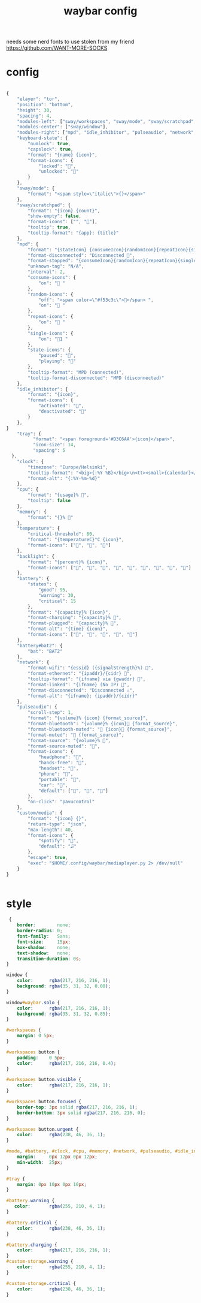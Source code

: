 #+title: waybar config

needs some nerd fonts to use
stolen from my friend https://github.com/WANT-MORE-SOCKS

* config

#+begin_src js :tangle ~/.config/waybar/config.json

{
    "elayer": "tor",
    "position": "bottom",
    "height": 30,
    "spacing": 4,
    "modules-left": ["sway/workspaces", "sway/mode", "sway/scratchpad", "custom/media","tray"],
    "modules-center": ["sway/window"],
    "modules-right": ["mpd", "idle_inhibitor", "pulseaudio", "network", "cpu", "memory", "temperature", "backlight", "keyboard-state", "sway/language", "battery", "battery#bat2", "clock", "tray"],
    "keyboard-state": {
        "numlock": true,
        "capslock": true,
        "format": "{name} {icon}",
        "format-icons": {
            "locked": "",
            "unlocked": ""
        }
    },
    "sway/mode": {
        "format": "<span style=\"italic\">{}</span>"
    },
    "sway/scratchpad": {
        "format": "{icon} {count}",
        "show-empty": false,
        "format-icons": ["", ""],
        "tooltip": true,
        "tooltip-format": "{app}: {title}"
    },
    "mpd": {
        "format": "{stateIcon} {consumeIcon}{randomIcon}{repeatIcon}{singleIcon}{artist} - {album} - {title} ({elapsedTime:%M:%S}/{totalTime:%M:%S}) ⸨{songPosition}|{queueLength}⸩ {volume}% ",
        "format-disconnected": "Disconnected ",
        "format-stopped": "{consumeIcon}{randomIcon}{repeatIcon}{singleIcon}Stopped ",
        "unknown-tag": "N/A",
        "interval": 2,
        "consume-icons": {
            "on": " "
        },
        "random-icons": {
            "off": "<span color=\"#f53c3c\"></span> ",
            "on": " "
        },
        "repeat-icons": {
            "on": " "
        },
        "single-icons": {
            "on": "1 "
        },
        "state-icons": {
            "paused": "",
            "playing": ""
        },
        "tooltip-format": "MPD (connected)",
        "tooltip-format-disconnected": "MPD (disconnected)"
    },
    "idle_inhibitor": {
        "format": "{icon}",
        "format-icons": {
            "activated": "",
            "deactivated": ""
        }
    },
}
    "tray": {
		  "format": "<span foreground='#D3C6AA'>{icon}</span>",
		  "icon-size": 14,
		  "spacing": 5
  },
    "clock": {
        "timezone": "Europe/Helsinki",
        "tooltip-format": "<big>{:%Y %B}</big>\n<tt><small>{calendar}</small></tt>",
        "format-alt": "{:%Y-%m-%d}"
    },
    "cpu": {
        "format": "{usage}% ",
        "tooltip": false
    },
    "memory": {
        "format": "{}% "
    },
    "temperature": {
        "critical-threshold": 80,
        "format": "{temperatureC}°C {icon}",
        "format-icons": ["", "", ""]
    },
    "backlight": {
        "format": "{percent}% {icon}",
        "format-icons": ["", "", "", "", "", "", "", "", ""]
    },
    "battery": {
        "states": {
            "good": 95,
            "warning": 30,
            "critical": 15
        },
        "format": "{capacity}% {icon}",
        "format-charging": "{capacity}% ",
        "format-plugged": "{capacity}% ",
        "format-alt": "{time} {icon}",
        "format-icons": ["", "", "", "", ""]
    },
    "battery#bat2": {
        "bat": "BAT2"
    },
    "network": {
        "format-wifi": "{essid} ({signalStrength}%) ",
        "format-ethernet": "{ipaddr}/{cidr} ",
        "tooltip-format": "{ifname} via {gwaddr} ",
        "format-linked": "{ifname} (No IP) ",
        "format-disconnected": "Disconnected ⚠",
        "format-alt": "{ifname}: {ipaddr}/{cidr}"
    },
    "pulseaudio": {
        "scroll-step": 1,
        "format": "{volume}% {icon} {format_source}",
        "format-bluetooth": "{volume}% {icon} {format_source}",
        "format-bluetooth-muted": " {icon} {format_source}",
        "format-muted": " {format_source}",
        "format-source": "{volume}% ",
        "format-source-muted": "",
        "format-icons": {
            "headphone": "",
            "hands-free": "",
            "headset": "",
            "phone": "",
            "portable": "",
            "car": "",
            "default": ["", "", ""]
        },
        "on-click": "pavucontrol"
    },
    "custom/media": {
        "format": "{icon} {}",
        "return-type": "json",
        "max-length": 40,
        "format-icons": {
            "spotify": "",
            "default": "🎜"
        },
        "escape": true,
        "exec": "$HOME/.config/waybar/mediaplayer.py 2> /dev/null"
    }
}


#+end_src

* style
#+begin_src css :tangle ~/.config/style.css
 {
    border:        none;
    border-radius: 0;
    font-family:   Sans;
    font-size:     15px;
    box-shadow:    none;
    text-shadow:   none;
    transition-duration: 0s;
}

window {
    color:      rgba(217, 216, 216, 1);
    background: rgba(35, 31, 32, 0.00);
}

window#waybar.solo {
    color:      rgba(217, 216, 216, 1);
    background: rgba(35, 31, 32, 0.85);
}

#workspaces {
    margin: 0 5px;
}

#workspaces button {
    padding:    0 5px;
    color:      rgba(217, 216, 216, 0.4);
}

#workspaces button.visible {
    color:      rgba(217, 216, 216, 1);
}

#workspaces button.focused {
    border-top: 3px solid rgba(217, 216, 216, 1);
    border-bottom: 3px solid rgba(217, 216, 216, 0);
}

#workspaces button.urgent {
    color:      rgba(238, 46, 36, 1);
}

#mode, #battery, #clock, #cpu, #memory, #network, #pulseaudio, #idle_inhibitor, #backlight, #custom-storage, #custom-spotify, #custom-weather, #custom-mail {
    margin:     0px 12px 0px 12px;
    min-width:  25px;
}

#tray {
    margin: 0px 10px 0px 10px;
}

#battery.warning {
   color:       rgba(255, 210, 4, 1);
}

#battery.critical {
    color:      rgba(238, 46, 36, 1);
}

#battery.charging {
    color:      rgba(217, 216, 216, 1);
}
#custom-storage.warning {
    color:      rgba(255, 210, 4, 1);
}

#custom-storage.critical {
    color:      rgba(238, 46, 36, 1);
}
#+end_src
